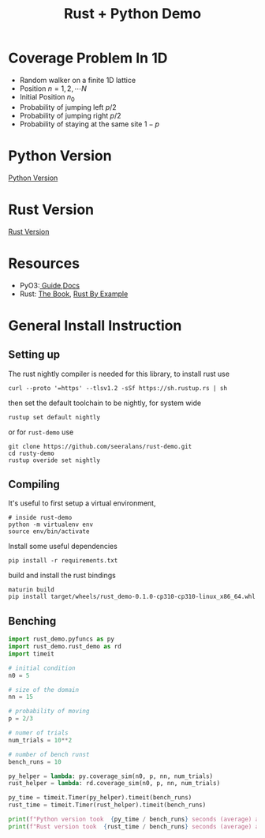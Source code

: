 #+title: Rust + Python Demo

* Coverage Problem In 1D

- Random walker on a finite 1D lattice
- Position $n = 1, 2, \cdots N$
- Initial Position $n_0$
- Probability of jumping left $p/2$
- Probability of jumping right $p/2$
- Probability of staying at the same site $1 - p$

#+begin_src jupyter-python :session rust-demo :results drawer :exports none
import numpy as np
import matplotlib.pyplot as pp
pp.style.use(["default", "paper"])


def coverage_sim(n0, p, N, num_trials):

  trial_times = np.zeros(num_trials)
  for trial in range(num_trials):
    visits = np.zeros(N, dtype=int)
    current_pos = n0
    visits[current_pos-1] += 1
    time = 0
    while not visits.all() > 0:
      # draw a random number
      val = np.random.rand()
      # stay put
      if val < 1 - p:
        continue
      # move to the left
      elif val < 1 - p/2:
        current_pos -= 1
      # move to the right
      else:
        current_pos += 1

      # boundary checks
      if current_pos < 1:
        current_pos += 1
      elif current_pos > N:
        current_pos -= 1
      # increment visit
      visits[current_pos-1] += 1
      # increment time
      time += 1
    trial_times[trial] = time
  return trial_times
#+end_src


* Python Version
  [[./rust_demo/pyfuncs.py][Python Version]]

* Rust Version
  [[./src/lib.rs][Rust Version]]

* Resources  
- PyO3:[[https://pyo3.rs/v0.15.1/][ Guide]],[[https://docs.rs/pyo3/latest/pyo3/][Docs]]
- Rust: [[https://doc.rust-lang.org/book/][The Book]], [[https://doc.rust-lang.org/rust-by-example/][Rust By Example]]

* General Install Instruction
** Setting up
The rust nightly compiler is needed for this library, to install rust use
#+begin_src shell
curl --proto '=https' --tlsv1.2 -sSf https://sh.rustup.rs | sh
#+end_src
then set the default toolchain to be nightly, for system wide 
#+begin_src shell
rustup set default nightly
#+end_src
or for =rust-demo= use
#+begin_src shell
git clone https://github.com/seeralans/rust-demo.git
cd rusty-demo
rustup overide set nightly
#+end_src

** Compiling 
It's useful to first setup a virtual environment, 
#+begin_src shell
# inside rust-demo
python -m virtualenv env
source env/bin/activate
#+end_src

Install some useful dependencies
#+begin_src shell
pip install -r requirements.txt
#+end_src
build and install the rust bindings
#+begin_src shell
maturin build
pip install target/wheels/rust_demo-0.1.0-cp310-cp310-linux_x86_64.whl
#+end_src

** Benching
#+begin_src python 
import rust_demo.pyfuncs as py 
import rust_demo.rust_demo as rd 
import timeit

# initial condition
n0 = 5

# size of the domain
nn = 15

# probability of moving
p = 2/3

# numer of trials
num_trials = 10**2

# number of bench runst 
bench_runs = 10

py_helper = lambda: py.coverage_sim(n0, p, nn, num_trials)
rust_helper = lambda: rd.coverage_sim(n0, p, nn, num_trials)

py_time = timeit.Timer(py_helper).timeit(bench_runs)
rust_time = timeit.Timer(rust_helper).timeit(bench_runs)

print(f"Python version took  {py_time / bench_runs} seconds (average) after {bench_runs} runs")
print(f"Rust version took  {rust_time / bench_runs} seconds (average) after {bench_runs} runs")
#+end_src








#+RESULTS:
#+begin_example
Python version took  0.11504677980010455 seconds (average) after 10 runs
Rust version took  0.0005832160997670144 seconds (average) after 10 runs
#+end_example
